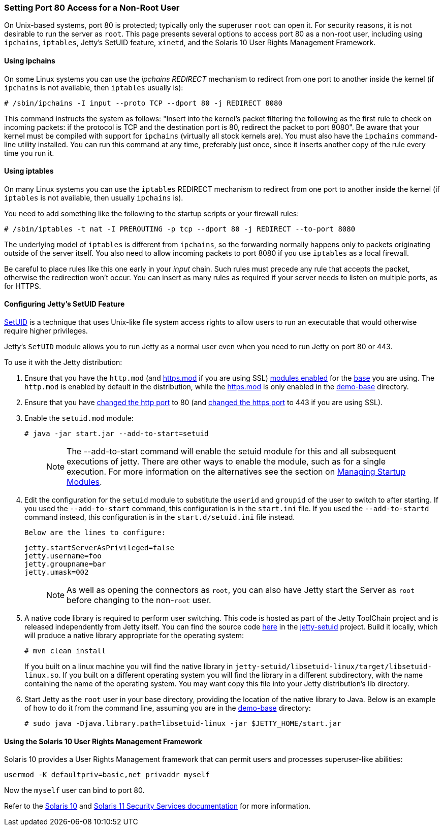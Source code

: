 //  ========================================================================
//  Copyright (c) 1995-2016 Mort Bay Consulting Pty. Ltd.
//  ========================================================================
//  All rights reserved. This program and the accompanying materials
//  are made available under the terms of the Eclipse Public License v1.0
//  and Apache License v2.0 which accompanies this distribution.
//
//      The Eclipse Public License is available at
//      http://www.eclipse.org/legal/epl-v10.html
//
//      The Apache License v2.0 is available at
//      http://www.opensource.org/licenses/apache2.0.php
//
//  You may elect to redistribute this code under either of these licenses.
//  ========================================================================

[[setting-port80-access]]
=== Setting Port 80 Access for a Non-Root User

On Unix-based systems, port 80 is protected; typically only the superuser `root` can open it. For security reasons, it is not desirable to run the server as `root`.
This page presents several options to access port 80 as a non-root user, including using `ipchains`, `iptables`, Jetty's SetUID feature, `xinetd`, and the Solaris 10 User Rights Management Framework.

[[using-ipchains]]
==== Using ipchains

On some Linux systems you can use the _ipchains REDIRECT_ mechanism to redirect from one port to another inside the kernel (if `ipchains` is not available, then `iptables` usually is):

[source, screen, subs="{sub-order}"]
----
# /sbin/ipchains -I input --proto TCP --dport 80 -j REDIRECT 8080
----

This command instructs the system as follows: "Insert into the kernel's packet filtering the following as the first rule to check on incoming packets: if the protocol is TCP and the destination port is 80, redirect the packet to port 8080".
Be aware that your kernel must be compiled with support for `ipchains` (virtually all stock kernels are).
You must also have the `ipchains` command-line utility installed.
You can run this command at any time, preferably just once, since it inserts another copy of the rule every time you run it.

[[using-iptables]]
==== Using iptables

On many Linux systems you can use the `iptables` REDIRECT mechanism to redirect from one port to another inside the kernel (if `iptables` is not available, then usually `ipchains` is).

You need to add something like the following to the startup scripts or your firewall rules:

[source, screen, subs="{sub-order}"]
----
# /sbin/iptables -t nat -I PREROUTING -p tcp --dport 80 -j REDIRECT --to-port 8080
----

The underlying model of `iptables` is different from `ipchains`, so the forwarding normally happens only to packets originating outside of the server itself.
You also need to allow incoming packets to port 8080 if you use `iptables` as a local firewall.

Be careful to place rules like this one early in your _input_ chain.
Such rules must precede any rule that accepts the packet, otherwise the redirection won't occur.
You can insert as many rules as required if your server needs to listen on multiple ports, as for HTTPS.

[[configuring-jetty-setuid-feature]]
==== Configuring Jetty's SetUID Feature

http://en.wikipedia.org/wiki/Setuid[SetUID] is a technique that uses Unix-like file system access rights to allow users to run an executable that would otherwise require higher privileges.

Jetty's `SetUID` module allows you to run Jetty as a normal user even when you need to run Jetty on port 80 or 443.

To use it with the Jetty distribution:

.  Ensure that you have the `http.mod` (and link:#quickstart-starting-https[https.mod] if you are using SSL) link:#startup-modules[modules enabled] for the link:#creating-jetty-base[base] you are using.
The `http.mod` is enabled by default in the distribution, while the link:#quickstart-starting-https[https.mod] is only enabled in the link:#demo-webapps-base[demo-base] directory.
.  Ensure that you have link:#quickstart-changing-jetty-port[changed the http port] to 80 (and link:#quickstart-changing-https-port[changed the https port] to 443 if you are using SSL).
.  Enable the `setuid.mod` module:
+
[source, screen, subs="{sub-order}"]
----
# java -jar start.jar --add-to-start=setuid
----
+
____
[NOTE]
The --add-to-start command will enable the setuid module for this and all subsequent executions of jetty.
There are other ways to enable the module, such as for a single execution.
For more information on the alternatives see the section on link:#startup-modules[Managing Startup Modules].
____

.  Edit the configuration for the `setuid` module to substitute the `userid` and `groupid` of the user to switch to after starting.
If you used the `--add-to-start` command, this configuration is in the `start.ini` file.
If you used the `--add-to-startd` command instead, this configuration is in the `start.d/setuid.ini` file instead.

  Below are the lines to configure:
+
[source, text, subs="{sub-order}"]]
----
jetty.startServerAsPrivileged=false
jetty.username=foo
jetty.groupname=bar
jetty.umask=002
----
+
____
[NOTE]
As well as opening the connectors as `root`, you can also have Jetty start the Server as `root` before changing to the non-`root` user.
____

.  A native code library is required to perform user switching.
This code is hosted as part of the Jetty ToolChain project and is released independently from Jetty itself.
You can find the source code https://github.com/eclipsejetty.toolchain[here] in the https://github.com/eclipse/jetty.toolchain/jetty-setuid[jetty-setuid] project.
Build it locally, which will produce a native library appropriate for the operating system:
+
[source, screen, subs="{sub-order}"]
----
# mvn clean install
----
+
If you built on a linux machine you will find the native library in `jetty-setuid/libsetuid-linux/target/libsetuid-linux.so`.
If you built on a different operating system you will find the library in a different subdirectory, with the name containing the name of the operating system.
You may want copy this file into your Jetty distribution's lib directory.

.  Start Jetty as the `root` user in your base directory, providing the location of the native library to Java.
Below is an example of how to do it from the command line, assuming you are in the link:#demo-webapps-base[demo-base] directory:
+
[source, screen, subs="{sub-order}"]
----
# sudo java -Djava.library.path=libsetuid-linux -jar $JETTY_HOME/start.jar
----

[[using-solaris10-user-rights-management-framework]]

==== Using the Solaris 10 User Rights Management Framework

Solaris 10 provides a User Rights Management framework that can permit users and processes superuser-like abilities:

[source, screen, subs="{sub-order}"]
----
usermod -K defaultpriv=basic,net_privaddr myself
----

Now the `myself` user can bind to port 80.

Refer to the http://docs.oracle.com/cd/E23823_01/html/816-4557/prbactm-1.html#scrolltoc[Solaris 10] and http://docs.oracle.com/cd/E23824_01/html/821-1456/prbactm-1.html#scrolltoc[Solaris 11 Security Services documentation] for more information.
